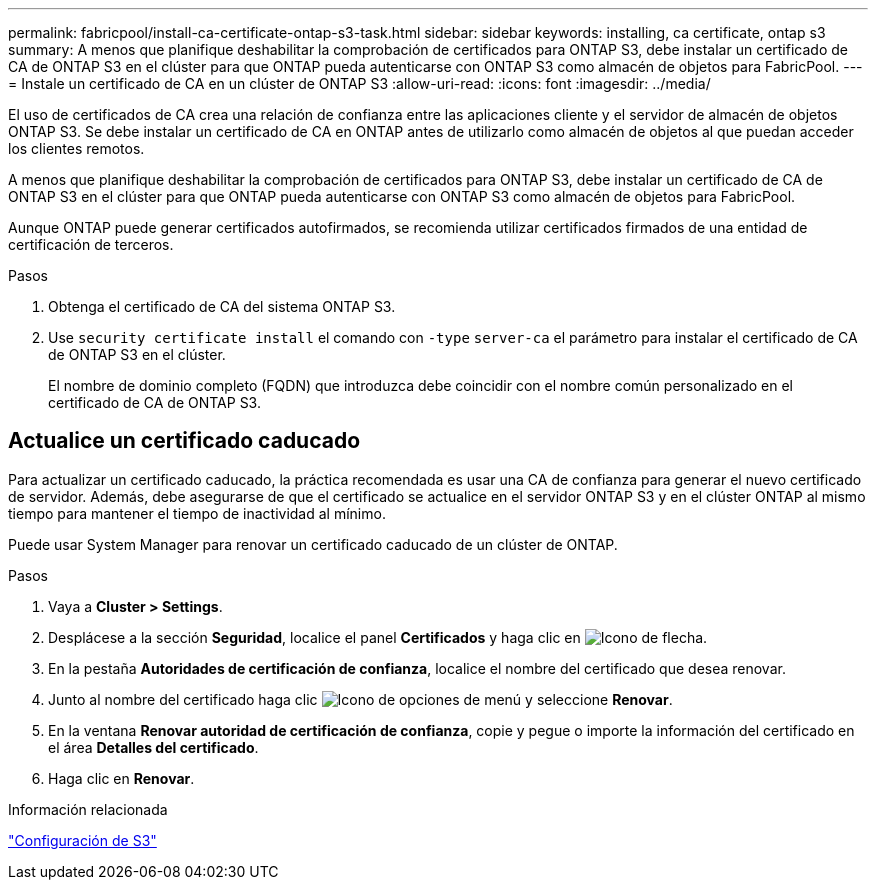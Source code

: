 ---
permalink: fabricpool/install-ca-certificate-ontap-s3-task.html 
sidebar: sidebar 
keywords: installing, ca certificate, ontap s3 
summary: A menos que planifique deshabilitar la comprobación de certificados para ONTAP S3, debe instalar un certificado de CA de ONTAP S3 en el clúster para que ONTAP pueda autenticarse con ONTAP S3 como almacén de objetos para FabricPool. 
---
= Instale un certificado de CA en un clúster de ONTAP S3
:allow-uri-read: 
:icons: font
:imagesdir: ../media/


[role="lead"]
El uso de certificados de CA crea una relación de confianza entre las aplicaciones cliente y el servidor de almacén de objetos ONTAP S3. Se debe instalar un certificado de CA en ONTAP antes de utilizarlo como almacén de objetos al que puedan acceder los clientes remotos.

A menos que planifique deshabilitar la comprobación de certificados para ONTAP S3, debe instalar un certificado de CA de ONTAP S3 en el clúster para que ONTAP pueda autenticarse con ONTAP S3 como almacén de objetos para FabricPool.

Aunque ONTAP puede generar certificados autofirmados, se recomienda utilizar certificados firmados de una entidad de certificación de terceros.

.Pasos
. Obtenga el certificado de CA del sistema ONTAP S3.
. Use `security certificate install` el comando con `-type` `server-ca` el parámetro para instalar el certificado de CA de ONTAP S3 en el clúster.
+
El nombre de dominio completo (FQDN) que introduzca debe coincidir con el nombre común personalizado en el certificado de CA de ONTAP S3.





== Actualice un certificado caducado

Para actualizar un certificado caducado, la práctica recomendada es usar una CA de confianza para generar el nuevo certificado de servidor. Además, debe asegurarse de que el certificado se actualice en el servidor ONTAP S3 y en el clúster ONTAP al mismo tiempo para mantener el tiempo de inactividad al mínimo.

Puede usar System Manager para renovar un certificado caducado de un clúster de ONTAP.

.Pasos
. Vaya a *Cluster > Settings*.
. Desplácese a la sección *Seguridad*, localice el panel *Certificados* y haga clic en image:icon_arrow.gif["Icono de flecha"].
. En la pestaña *Autoridades de certificación de confianza*, localice el nombre del certificado que desea renovar.
. Junto al nombre del certificado haga clic image:icon_kabob.gif["Icono de opciones de menú"] y seleccione *Renovar*.
. En la ventana *Renovar autoridad de certificación de confianza*, copie y pegue o importe la información del certificado en el área *Detalles del certificado*.
. Haga clic en *Renovar*.


.Información relacionada
link:../s3-config/index.html["Configuración de S3"]

